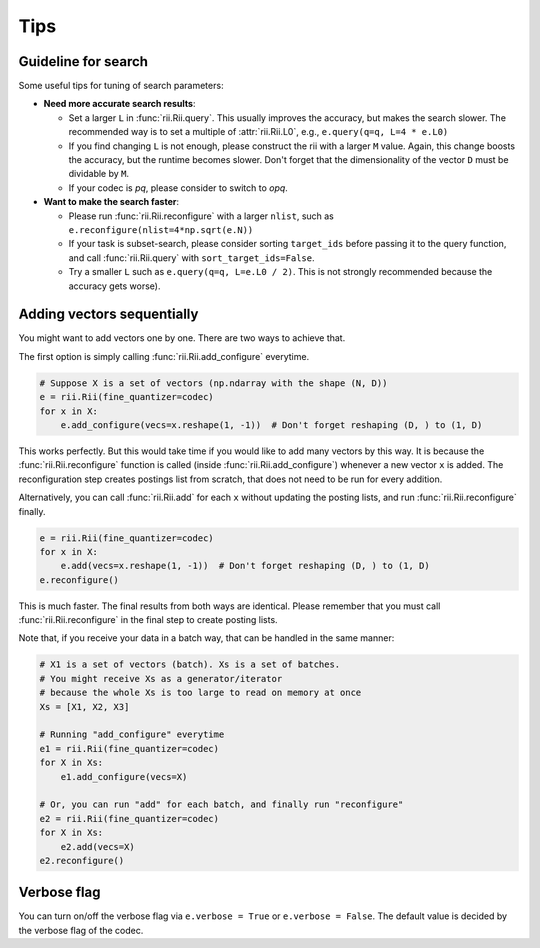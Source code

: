 Tips
======



.. _guideline_for_search:

Guideline for search
-----------------------------

Some useful tips for tuning of search parameters:

- **Need more accurate search results**:

  - Set a larger ``L`` in :func:`rii.Rii.query`.
    This usually improves the accuracy, but makes the search slower.
    The recommended way is to set a multiple of :attr:`rii.Rii.L0`, e.g.,
    ``e.query(q=q, L=4 * e.L0)``

  - If you find changing ``L`` is not enough, please construct the rii with
    a larger ``M`` value.
    Again, this change boosts the accuracy, but the runtime becomes slower.
    Don't forget that the dimensionality of the vector ``D`` must be dividable by ``M``.

  - If your codec is `pq`, please consider to switch to `opq`.

- **Want to make the search faster**:

  - Please run :func:`rii.Rii.reconfigure` with a larger ``nlist``, such as
    ``e.reconfigure(nlist=4*np.sqrt(e.N))``

  - If your task is subset-search, please consider sorting ``target_ids`` before
    passing it to the query function, and call :func:`rii.Rii.query` with
    ``sort_target_ids=False``.

  - Try a smaller ``L`` such as ``e.query(q=q, L=e.L0 / 2)``.
    This is not strongly recommended because the accuracy gets worse).


.. _sequential_add:

Adding vectors sequentially
--------------------------------------------------------

You might want to add vectors one by one.
There are two ways to achieve that.

The first option is simply calling :func:`rii.Rii.add_configure` everytime.

.. code-block:: python

    # Suppose X is a set of vectors (np.ndarray with the shape (N, D))
    e = rii.Rii(fine_quantizer=codec)
    for x in X:
        e.add_configure(vecs=x.reshape(1, -1))  # Don't forget reshaping (D, ) to (1, D)

This works perfectly.
But this would take time if you would like to add many vectors by this way.
It is because the :func:`rii.Rii.reconfigure` function is called
(inside :func:`rii.Rii.add_configure`) whenever a new vector ``x`` is added.
The reconfiguration step creates postings list from scratch,
that does not need to be run for every addition.


Alternatively, you can call :func:`rii.Rii.add` for each ``x`` without updating
the posting lists, and run
:func:`rii.Rii.reconfigure` finally.

.. code-block:: python

    e = rii.Rii(fine_quantizer=codec)
    for x in X:
        e.add(vecs=x.reshape(1, -1))  # Don't forget reshaping (D, ) to (1, D)
    e.reconfigure()

This is much faster. The final results from both ways are identical.
Please remember that you must call :func:`rii.Rii.reconfigure` in the final step to create posting lists.

Note that, if you receive your data in a batch way, that can be handled in the same manner:

.. code-block:: python

    # X1 is a set of vectors (batch). Xs is a set of batches.
    # You might receive Xs as a generator/iterator
    # because the whole Xs is too large to read on memory at once
    Xs = [X1, X2, X3]

    # Running "add_configure" everytime
    e1 = rii.Rii(fine_quantizer=codec)
    for X in Xs:
        e1.add_configure(vecs=X)

    # Or, you can run "add" for each batch, and finally run "reconfigure"
    e2 = rii.Rii(fine_quantizer=codec)
    for X in Xs:
        e2.add(vecs=X)
    e2.reconfigure()



Verbose flag
---------------
You can turn on/off the verbose flag via ``e.verbose = True`` or ``e.verbose = False``. The default value is
decided by the verbose flag of the codec.


